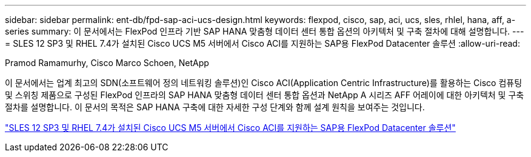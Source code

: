 ---
sidebar: sidebar 
permalink: ent-db/fpd-sap-aci-ucs-design.html 
keywords: flexpod, cisco, sap, aci, ucs, sles, rhlel, hana, aff, a-series 
summary: 이 문서에서는 FlexPod 인프라 기반 SAP HANA 맞춤형 데이터 센터 통합 옵션의 아키텍처 및 구축 절차에 대해 설명합니다. 
---
= SLES 12 SP3 및 RHEL 7.4가 설치된 Cisco UCS M5 서버에서 Cisco ACI를 지원하는 SAP용 FlexPod Datacenter 솔루션
:allow-uri-read: 


Pramod Ramamurhy, Cisco Marco Schoen, NetApp

이 문서에서는 업계 최고의 SDN(소프트웨어 정의 네트워킹 솔루션)인 Cisco ACI(Application Centric Infrastructure)를 활용하는 Cisco 컴퓨팅 및 스위칭 제품으로 구성된 FlexPod 인프라의 SAP HANA 맞춤형 데이터 센터 통합 옵션과 NetApp A 시리즈 AFF 어레이에 대한 아키텍처 및 구축 절차를 설명합니다. 이 문서의 목적은 SAP HANA 구축에 대한 자세한 구성 단계와 함께 설계 원칙을 보여주는 것입니다.

link:https://www.cisco.com/c/en/us/td/docs/unified_computing/ucs/UCS_CVDs/flexpod_saphana_aci_UCSM32.html["SLES 12 SP3 및 RHEL 7.4가 설치된 Cisco UCS M5 서버에서 Cisco ACI를 지원하는 SAP용 FlexPod Datacenter 솔루션"^]
